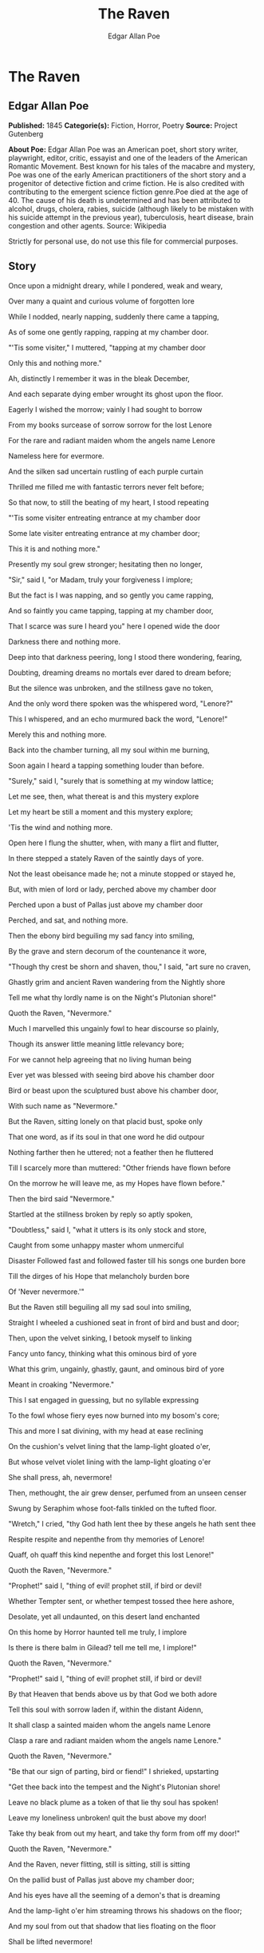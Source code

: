 #+TITLE: The Raven
#+AUTHOR: Edgar Allan Poe

* The Raven
** Edgar Allan Poe
   *Published:* 1845
   *Categorie(s):* Fiction, Horror, Poetry
   *Source:* Project Gutenberg

   *About Poe:*
   Edgar Allan Poe was an American poet, short story writer, playwright, editor, critic, essayist and one of the leaders of
   the American Romantic Movement. Best known for his tales of the macabre and mystery, Poe was one of the early American
   practitioners of the short story and a progenitor of detective fiction and crime fiction. He is also credited with
   contributing to the emergent science fiction genre.Poe died at the age of 40. The cause of his death is undetermined and
   has been attributed to alcohol, drugs, cholera, rabies, suicide (although likely to be mistaken with his suicide attempt
   in the previous year), tuberculosis, heart disease, brain congestion and other agents. Source: Wikipedia

   Strictly for personal use, do not use this file for commercial purposes.

** Story

   Once upon a midnight dreary, while I pondered, weak and weary,

   Over many a quaint and curious volume of forgotten lore

   While I nodded, nearly napping, suddenly there came a tapping,

   As of some one gently rapping, rapping at my chamber door.

   "'Tis some visiter," I muttered, "tapping at my chamber door

        Only this and nothing more."



   Ah, distinctly I remember it was in the bleak December,

   And each separate dying ember wrought its ghost upon the floor.

   Eagerly I wished the morrow; vainly I had sought to borrow

   From my books surcease of sorrow sorrow for the lost Lenore

   For the rare and radiant maiden whom the angels name Lenore

   Nameless here for evermore.



   And the silken sad uncertain rustling of each purple curtain

   Thrilled me filled me with fantastic terrors never felt before;

   So that now, to still the beating of my heart, I stood repeating

   "'Tis some visiter entreating entrance at my chamber door

   Some late visiter entreating entrance at my chamber door;

   This it is and nothing more."



   Presently my soul grew stronger; hesitating then no longer,

   "Sir," said I, "or Madam, truly your forgiveness I implore;

   But the fact is I was napping, and so gently you came rapping,

   And so faintly you came tapping, tapping at my chamber door,

   That I scarce was sure I heard you" here I opened wide the door

          Darkness there and nothing more.



   Deep into that darkness peering, long I stood there wondering, fearing,

   Doubting, dreaming dreams no mortals ever dared to dream before;

   But the silence was unbroken, and the stillness gave no token,

   And the only word there spoken was the whispered word, "Lenore?"

   This I whispered, and an echo murmured back the word, "Lenore!"

          Merely this and nothing more.



   Back into the chamber turning, all my soul within me burning,

   Soon again I heard a tapping something louder than before.

   "Surely," said I, "surely that is something at my window lattice;

   Let me see, then, what thereat is and this mystery explore

   Let my heart be still a moment and this mystery explore;

          'Tis the wind and nothing more.



   Open here I flung the shutter, when, with many a flirt and flutter,

   In there stepped a stately Raven of the saintly days of yore.

   Not the least obeisance made he; not a minute stopped or stayed he,

   But, with mien of lord or lady, perched above my chamber door

   Perched upon a bust of Pallas just above my chamber door

          Perched, and sat, and nothing more.



   Then the ebony bird beguiling my sad fancy into smiling,

   By the grave and stern decorum of the countenance it wore,

   "Though thy crest be shorn and shaven, thou," I said, "art sure no craven,

   Ghastly grim and ancient Raven wandering from the Nightly shore

   Tell me what thy lordly name is on the Night's Plutonian shore!"

          Quoth the Raven, "Nevermore."



   Much I marvelled this ungainly fowl to hear discourse so plainly,

   Though its answer little meaning little relevancy bore;

   For we cannot help agreeing that no living human being

   Ever yet was blessed with seeing bird above his chamber door

   Bird or beast upon the sculptured bust above his chamber door,

          With such name as "Nevermore."



   But the Raven, sitting lonely on that placid bust, spoke only

   That one word, as if its soul in that one word he did outpour

   Nothing farther then he uttered; not a feather then he fluttered

   Till I scarcely more than muttered: "Other friends have flown before

   On the morrow he will leave me, as my Hopes have flown before."

          Then the bird said "Nevermore."



   Startled at the stillness broken by reply so aptly spoken,

   "Doubtless," said I, "what it utters is its only stock and store,

   Caught from some unhappy master whom unmerciful

   Disaster Followed fast and followed faster till his songs one burden bore

   Till the dirges of his Hope that melancholy burden bore

   Of 'Never nevermore.'"



   But the Raven still beguiling all my sad soul into smiling,

   Straight I wheeled a cushioned seat in front of bird and bust and door;

   Then, upon the velvet sinking, I betook myself to linking

   Fancy unto fancy, thinking what this ominous bird of yore

   What this grim, ungainly, ghastly, gaunt, and ominous bird of yore

   Meant in croaking "Nevermore."



   This I sat engaged in guessing, but no syllable expressing

   To the fowl whose fiery eyes now burned into my bosom's core;

   This and more I sat divining, with my head at ease reclining

   On the cushion's velvet lining that the lamp-light gloated o'er,

   But whose velvet violet lining with the lamp-light gloating o'er

   She shall press, ah, nevermore!



   Then, methought, the air grew denser, perfumed from an unseen censer

   Swung by Seraphim whose foot-falls tinkled on the tufted floor.

   "Wretch," I cried, "thy God hath lent thee by these angels he hath sent thee

   Respite respite and nepenthe from thy memories of Lenore!

   Quaff, oh quaff this kind nepenthe and forget this lost Lenore!"

   Quoth the Raven, "Nevermore."



   "Prophet!" said I, "thing of evil! prophet still, if bird or devil!

   Whether Tempter sent, or whether tempest tossed thee here ashore,

   Desolate, yet all undaunted, on this desert land enchanted

   On this home by Horror haunted tell me truly, I implore

   Is there is there balm in Gilead? tell me tell me, I implore!"

   Quoth the Raven, "Nevermore."



   "Prophet!" said I, "thing of evil! prophet still, if bird or devil!

   By that Heaven that bends above us by that God we both adore

   Tell this soul with sorrow laden if, within the distant Aidenn,

   It shall clasp a sainted maiden whom the angels name Lenore

   Clasp a rare and radiant maiden whom the angels name Lenore."

   Quoth the Raven, "Nevermore."



   "Be that our sign of parting, bird or fiend!" I shrieked, upstarting

   "Get thee back into the tempest and the Night's Plutonian shore!

   Leave no black plume as a token of that lie thy soul has spoken!

   Leave my loneliness unbroken! quit the bust above my door!

   Take thy beak from out my heart, and take thy form from off my door!"

   Quoth the Raven, "Nevermore."



   And the Raven, never flitting, still is sitting, still is sitting

   On the pallid bust of Pallas just above my chamber door;

   And his eyes have all the seeming of a demon's that is dreaming

   And the lamp-light o'er him streaming throws his shadows on the floor;

   And my soul from out that shadow that lies floating on the floor

   Shall be lifted nevermore!
